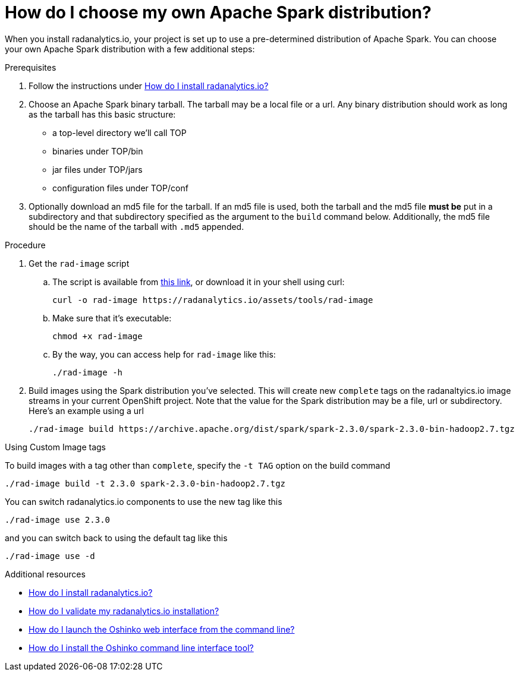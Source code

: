 = How do I choose my own Apache Spark distribution?
:page-layout: howdoi
:page-menu_entry: How do I?

When you install radanalytics.io, your project is set up to use a pre-determined distribution of Apache Spark. You can choose your own Apache Spark distribution with a few additional steps:

.Prerequisites

. Follow the instructions under link:/howdoi/install-radanalyticsio[How do I install radanalytics.io?]

. Choose an Apache Spark binary tarball. The tarball may be a local file or a url. Any binary distribution should work as long as the tarball has this basic structure:

* a top-level directory we'll call TOP
* binaries under TOP/bin
* jar files under TOP/jars
* configuration files under TOP/conf

. Optionally download an md5 file for the tarball. If an md5 file is used, both the tarball and the md5 file *must be* put in a subdirectory and that subdirectory specified as the argument to the `build` command below. Additionally, the md5 file should be the name of the tarball with `.md5` appended.

.Procedure

. Get the `rad-image` script

.. The script is available from link:/assets/tools/rad-image[this link], or download it in your shell using curl:

    curl -o rad-image https://radanalytics.io/assets/tools/rad-image

.. Make sure that it's executable:

    chmod +x rad-image

.. By the way, you can access help for `rad-image` like this:

    ./rad-image -h

. Build images using the Spark distribution you've selected. This will create new `complete` tags on the radanaltyics.io image streams in your current OpenShift project. Note that the value for the Spark distribution may be a file, url or subdirectory. Here's an example using a url

    ./rad-image build https://archive.apache.org/dist/spark/spark-2.3.0/spark-2.3.0-bin-hadoop2.7.tgz

.Using Custom Image tags

To build images with a tag other than `complete`, specify the `-t TAG` option on the build command

    ./rad-image build -t 2.3.0 spark-2.3.0-bin-hadoop2.7.tgz

You can switch radanalytics.io components to use the new tag like this

    ./rad-image use 2.3.0

and you can switch back to using the default tag like this

    ./rad-image use -d

.Additional resources

* link:/howdoi/install-radanalyticsio[How do I install radanalytics.io?]

* link:/howdoi/validate-radanalytics-install[How do I validate my radanalytics.io installation?]

* link:/howdoi/launch-oshinko-webui-cli[How do I launch the Oshinko web interface from the command line?]

* link:/howdoi/install-oshinko-cli[How do I install the Oshinko command line interface tool?]
